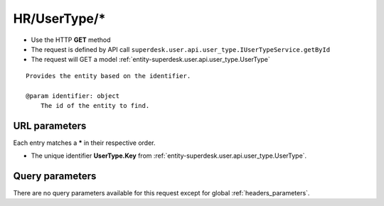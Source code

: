 .. _reuqest-GET-HR/UserType/*:

**HR/UserType/***
==========================================================

* Use the HTTP **GET** method
* The request is defined by API call ``superdesk.user.api.user_type.IUserTypeService.getById``

  
* The request will GET a model :ref:`entity-superdesk.user.api.user_type.UserType`

::

   Provides the entity based on the identifier.
   
   @param identifier: object
       The id of the entity to find.


URL parameters
-------------------------------------
Each entry matches a **\*** in their respective order.

* The unique identifier **UserType.Key** from :ref:`entity-superdesk.user.api.user_type.UserType`.


Query parameters
-------------------------------------
There are no query parameters available for this request except for global :ref:`headers_parameters`.
